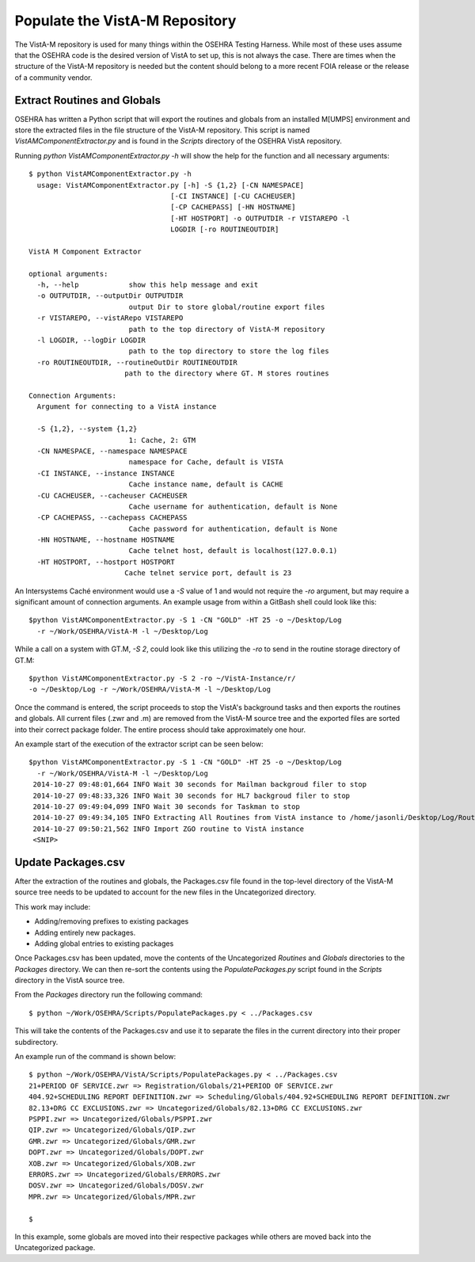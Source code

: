 =================================
Populate the VistA-M Repository
=================================

The VistA-M repository is used for many things within the OSEHRA Testing
Harness.  While most of these uses assume that the OSEHRA code is the desired
version of VistA to set up, this is not always the case.  There are times when
the structure of the VistA-M repository is needed but the content should belong
to a more recent FOIA release or the release of a community vendor.

Extract Routines and Globals
----------------------------

OSEHRA has written a Python script that will export the routines and globals
from an installed M[UMPS] environment and store the extracted files in the file
structure of the VistA-M repository. This script is named
`VistAMComponentExtractor.py` and is found in the `Scripts` directory of the
OSEHRA VistA repository.

Running `python VistAMComponentExtractor.py -h` will show the help for the
function and all necessary arguments:

.. parsed-literal::

 $ python VistAMComponentExtractor.py -h
   usage: VistAMComponentExtractor.py [-h] -S {1,2} [-CN NAMESPACE]
                                   [-CI INSTANCE] [-CU CACHEUSER]
                                   [-CP CACHEPASS] [-HN HOSTNAME]
                                   [-HT HOSTPORT] -o OUTPUTDIR -r VISTAREPO -l
                                   LOGDIR [-ro ROUTINEOUTDIR]

 VistA M Component Extractor

 optional arguments:
   -h, --help            show this help message and exit
   -o OUTPUTDIR, --outputDir OUTPUTDIR
                         output Dir to store global/routine export files
   -r VISTAREPO, --vistARepo VISTAREPO
                         path to the top directory of VistA-M repository
   -l LOGDIR, --logDir LOGDIR
                         path to the top directory to store the log files
   -ro ROUTINEOUTDIR, --routineOutDir ROUTINEOUTDIR
                        path to the directory where GT. M stores routines

 Connection Arguments:
   Argument for connecting to a VistA instance

   -S {1,2}, --system {1,2}
                         1: Cache, 2: GTM
   -CN NAMESPACE, --namespace NAMESPACE
                         namespace for Cache, default is VISTA
   -CI INSTANCE, --instance INSTANCE
                         Cache instance name, default is CACHE
   -CU CACHEUSER, --cacheuser CACHEUSER
                         Cache username for authentication, default is None
   -CP CACHEPASS, --cachepass CACHEPASS
                         Cache password for authentication, default is None
   -HN HOSTNAME, --hostname HOSTNAME
                         Cache telnet host, default is localhost(127.0.0.1)
   -HT HOSTPORT, --hostport HOSTPORT
                        Cache telnet service port, default is 23


An Intersystems Caché environment would use a `-S` value of 1 and would not
require the `-ro` argument, but may require a significant amount of connection
arguments.  An example usage from within a GitBash shell
could look like this:

.. parsed-literal::

  $python VistAMComponentExtractor.py -S 1 -CN "GOLD" -HT 25 -o ~/Desktop/Log
    -r ~/Work/OSEHRA/VistA-M -l ~/Desktop/Log

While a call on a system with GT.M, `-S 2`, could look like this utilizing the
`-ro` to send in the routine storage directory of GT.M:

.. parsed-literal::

  $python VistAMComponentExtractor.py -S 2 -ro ~/VistA-Instance/r/
  -o ~/Desktop/Log -r ~/Work/OSEHRA/VistA-M -l ~/Desktop/Log

Once the command is entered, the script proceeds to stop the VistA's background
tasks and then exports the routines and globals.  All current files (.zwr and .m)
are removed from the VistA-M source tree and the exported files are sorted
into their correct package folder. The entire process should take
approximately one hour.

An example start of the execution of the extractor script can be seen below:

.. parsed-literal::
  $python VistAMComponentExtractor.py -S 1 -CN "GOLD" -HT 25 -o ~/Desktop/Log
    -r ~/Work/OSEHRA/VistA-M -l ~/Desktop/Log
   2014-10-27 09:48:01,664 INFO Wait 30 seconds for Mailman backgroud filer to stop
   2014-10-27 09:48:33,326 INFO Wait 30 seconds for HL7 backgroud filer to stop
   2014-10-27 09:49:04,099 INFO Wait 30 seconds for Taskman to stop
   2014-10-27 09:49:34,105 INFO Extracting All Routines from VistA instance to /home/jasonli/Desktop/Log/Routines.ro
   2014-10-27 09:50:21,562 INFO Import ZGO routine to VistA instance
   <SNIP>

Update Packages.csv
-------------------

After the extraction of the routines and globals, the Packages.csv file found
in the top-level directory of the VistA-M source tree needs to be updated to
account for the new files in the Uncategorized directory.

This work may include:

* Adding/removing prefixes to existing packages
* Adding entirely new packages.
* Adding global entries to existing packages

Once Packages.csv has been updated, move the contents of the Uncategorized
`Routines` and `Globals` directories to the `Packages` directory.  We can
then re-sort the contents using the `PopulatePackages.py` script found in
the `Scripts` directory in the VistA source tree.

From the `Packages` directory run the following command:

.. parsed-literal::

 $ python ~/Work/OSEHRA/Scripts/PopulatePackages.py < ../Packages.csv

This will take the contents of the Packages.csv and use it to separate the
files in the current directory into their proper subdirectory.

An example run of the command is shown below:

.. parsed-literal::

 $ python ~/Work/OSEHRA/VistA/Scripts/PopulatePackages.py < ../Packages.csv
 21+PERIOD OF SERVICE.zwr => Registration/Globals/21+PERIOD OF SERVICE.zwr
 404.92+SCHEDULING REPORT DEFINITION.zwr => Scheduling/Globals/404.92+SCHEDULING REPORT DEFINITION.zwr
 82.13+DRG CC EXCLUSIONS.zwr => Uncategorized/Globals/82.13+DRG CC EXCLUSIONS.zwr
 PSPPI.zwr => Uncategorized/Globals/PSPPI.zwr
 QIP.zwr => Uncategorized/Globals/QIP.zwr
 GMR.zwr => Uncategorized/Globals/GMR.zwr
 DOPT.zwr => Uncategorized/Globals/DOPT.zwr
 XOB.zwr => Uncategorized/Globals/XOB.zwr
 ERRORS.zwr => Uncategorized/Globals/ERRORS.zwr
 DOSV.zwr => Uncategorized/Globals/DOSV.zwr
 MPR.zwr => Uncategorized/Globals/MPR.zwr

 $

In this example, some globals are moved into their respective packages while
others are moved back into the Uncategorized package.
